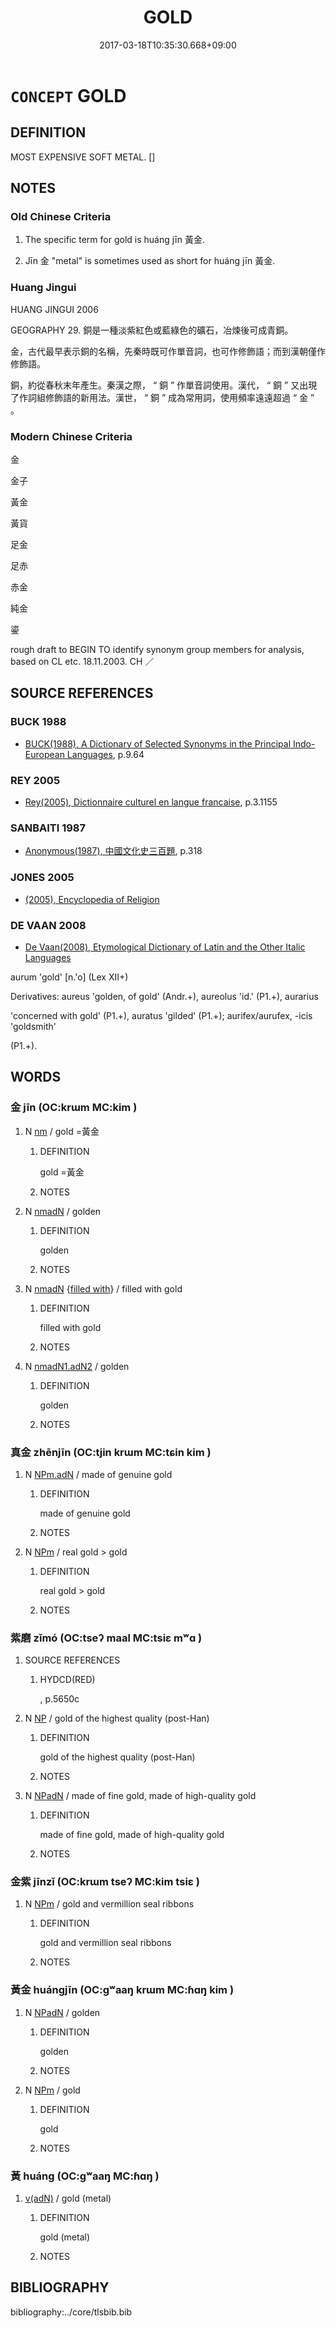 # -*- mode: mandoku-tls-view -*-
#+TITLE: GOLD
#+DATE: 2017-03-18T10:35:30.668+09:00        
#+STARTUP: content
* =CONCEPT= GOLD
:PROPERTIES:
:CUSTOM_ID: uuid-61e61a06-c53a-47aa-a60b-1634acd93f2c
:TR_ZH: 黃金
:END:
** DEFINITION

MOST EXPENSIVE SOFT METAL. []

** NOTES

*** Old Chinese Criteria
1. The specific term for gold is huáng jīn 黃金.

2. Jīn 金 "metal" is sometimes used as short for huáng jīn 黃金.

*** Huang Jingui
HUANG JINGUI 2006

GEOGRAPHY 29. 銅是一種淡紫紅色或藍綠色的礦石，冶煉後可成青銅。

金，古代最早表示銅的名稱，先秦時既可作單音詞，也可作修飾語；而到漢朝僅作修飾語。

銅，約從春秋末年產生。秦漢之際， “ 銅 ” 作單音詞使用。漢代， “ 銅 ” 又出現了作詞組修飾語的新用法。漢世， “ 銅 ” 成為常用詞，使用頻率遠遠超過 “ 金 ” 。

*** Modern Chinese Criteria
金

金子

黃金

黃貨

足金

足赤

赤金

純金

鎏

rough draft to BEGIN TO identify synonym group members for analysis, based on CL etc. 18.11.2003. CH ／

** SOURCE REFERENCES
*** BUCK 1988
 - [[cite:BUCK-1988][BUCK(1988), A Dictionary of Selected Synonyms in the Principal Indo-European Languages]], p.9.64

*** REY 2005
 - [[cite:REY-2005][Rey(2005), Dictionnaire culturel en langue francaise]], p.3.1155

*** SANBAITI 1987
 - [[cite:SANBAITI-1987][Anonymous(1987), 中國文化史三百題]], p.318

*** JONES 2005
 - [[cite:JONES-2005][(2005), Encyclopedia of Religion]]
*** DE VAAN 2008
 - [[cite:DE-VAAN-2008][De Vaan(2008), Etymological Dictionary of Latin and the Other Italic Languages]]

aurum 'gold' [n.'o] (Lex XII+)

Derivatives: aureus 'golden, of gold' (Andr.+), aureolus 'id.' (P1.+), aurarius

'concerned with gold' (P1.+), auratus 'gilded' (P1.+); aurifex/aurufex, -icis 'goldsmith'

(P1.+).

** WORDS
   :PROPERTIES:
   :VISIBILITY: children
   :END:
*** 金 jīn (OC:krɯm MC:kim )
:PROPERTIES:
:CUSTOM_ID: uuid-92b783f9-23cb-4f56-b1c5-fe7116b7783a
:Char+: 金(167,0/8) 
:GY_IDS+: uuid-4fa57c26-8e55-48d9-97b2-c935988fe676
:PY+: jīn     
:OC+: krɯm     
:MC+: kim     
:END: 
**** N [[tls:syn-func::#uuid-e917a78b-5500-4276-a5fe-156b8bdecb7b][nm]] / gold =黃金
:PROPERTIES:
:CUSTOM_ID: uuid-5f74133c-5805-402e-ad85-f5212494f763
:WARRING-STATES-CURRENCY: 3
:END:
****** DEFINITION

gold =黃金

****** NOTES

**** N [[tls:syn-func::#uuid-a51b30e7-dffc-4a3d-b4f7-2dccf9eee4a9][nmadN]] / golden
:PROPERTIES:
:CUSTOM_ID: uuid-c917cebf-9137-440b-9d86-93125ae9054f
:END:
****** DEFINITION

golden

****** NOTES

**** N [[tls:syn-func::#uuid-a51b30e7-dffc-4a3d-b4f7-2dccf9eee4a9][nmadN]] {[[tls:sem-feat::#uuid-8fb9e25a-c073-42ce-8139-16598c82b419][filled with]]} / filled with gold
:PROPERTIES:
:CUSTOM_ID: uuid-d39f7237-19a6-48f4-be47-02a78e807b64
:END:
****** DEFINITION

filled with gold

****** NOTES

**** N [[tls:syn-func::#uuid-b841f737-1967-44a7-9404-3ecf03bcd84d][nmadN1.adN2]] / golden
:PROPERTIES:
:CUSTOM_ID: uuid-a84b0cd5-9b4e-43db-9049-27a223fbaff0
:END:
****** DEFINITION

golden

****** NOTES

*** 真金 zhēnjīn (OC:tjin krɯm MC:tɕin kim )
:PROPERTIES:
:CUSTOM_ID: uuid-96750963-d90e-420c-ad76-a8e62af3bb4a
:Char+: 真(109,5/10) 金(167,0/8) 
:GY_IDS+: uuid-d4d66e15-3f6d-47b1-adf9-2fee6a70c68e uuid-4fa57c26-8e55-48d9-97b2-c935988fe676
:PY+: zhēn jīn    
:OC+: tjin krɯm    
:MC+: tɕin kim    
:END: 
**** N [[tls:syn-func::#uuid-a2d6d1c9-75d2-48c9-a8b1-cd402c6e0f06][NPm.adN]] / made of genuine gold
:PROPERTIES:
:CUSTOM_ID: uuid-3fd22610-7297-482d-9ff6-cabecc37b2ca
:END:
****** DEFINITION

made of genuine gold

****** NOTES

**** N [[tls:syn-func::#uuid-ebc1516d-e718-4b5b-ba40-aa8f43bd0e86][NPm]] / real gold > gold
:PROPERTIES:
:CUSTOM_ID: uuid-6467cfa0-1477-4dfd-9b1a-663240af11db
:END:
****** DEFINITION

real gold > gold

****** NOTES

*** 紫磨 zǐmó (OC:tseʔ maal MC:tsiɛ mʷɑ )
:PROPERTIES:
:CUSTOM_ID: uuid-ef173857-2756-428a-b744-881bf087b65f
:Char+: 紫(120,5/11) 磨(112,11/16) 
:GY_IDS+: uuid-a8248e69-0ea4-4bec-9cb6-065e14bb3075 uuid-a4714659-a1f5-4c4a-a625-cb59934775c5
:PY+: zǐ mó    
:OC+: tseʔ maal    
:MC+: tsiɛ mʷɑ    
:END: 
**** SOURCE REFERENCES
***** HYDCD(RED)
, p.5650c

**** N [[tls:syn-func::#uuid-a8e89bab-49e1-4426-b230-0ec7887fd8b4][NP]] / gold of the highest quality (post-Han)
:PROPERTIES:
:CUSTOM_ID: uuid-777ad1d8-d61c-43ea-ae6c-6cda6fcffa6e
:END:
****** DEFINITION

gold of the highest quality (post-Han)

****** NOTES

**** N [[tls:syn-func::#uuid-14b56546-32fd-4321-8d73-3e4b18316c15][NPadN]] / made of fine gold, made of high-quality gold
:PROPERTIES:
:CUSTOM_ID: uuid-766a6d50-c40b-4323-97e0-88c72766cae6
:END:
****** DEFINITION

made of fine gold, made of high-quality gold

****** NOTES

*** 金紫 jīnzǐ (OC:krɯm tseʔ MC:kim tsiɛ )
:PROPERTIES:
:CUSTOM_ID: uuid-eb202d9f-5a55-48f2-8fd0-f908d2693ad0
:Char+: 金(167,0/8) 紫(120,5/11) 
:GY_IDS+: uuid-4fa57c26-8e55-48d9-97b2-c935988fe676 uuid-a8248e69-0ea4-4bec-9cb6-065e14bb3075
:PY+: jīn zǐ    
:OC+: krɯm tseʔ    
:MC+: kim tsiɛ    
:END: 
**** N [[tls:syn-func::#uuid-ebc1516d-e718-4b5b-ba40-aa8f43bd0e86][NPm]] / gold and vermillion seal ribbons
:PROPERTIES:
:CUSTOM_ID: uuid-b337fc93-0707-431b-be0c-03e4b0e2ddc7
:END:
****** DEFINITION

gold and vermillion seal ribbons

****** NOTES

*** 黃金 huángjīn (OC:ɡʷaaŋ krɯm MC:ɦɑŋ kim )
:PROPERTIES:
:CUSTOM_ID: uuid-21963610-953d-44e7-bc7d-9da196188c53
:Char+: 黃(201,0/12) 金(167,0/8) 
:GY_IDS+: uuid-fa094907-e396-4c42-8911-4550eb87a638 uuid-4fa57c26-8e55-48d9-97b2-c935988fe676
:PY+: huáng jīn    
:OC+: ɡʷaaŋ krɯm    
:MC+: ɦɑŋ kim    
:END: 
**** N [[tls:syn-func::#uuid-14b56546-32fd-4321-8d73-3e4b18316c15][NPadN]] / golden
:PROPERTIES:
:CUSTOM_ID: uuid-d6d57a45-87a6-4da8-a22a-cd9fd0ae75ba
:END:
****** DEFINITION

golden

****** NOTES

**** N [[tls:syn-func::#uuid-ebc1516d-e718-4b5b-ba40-aa8f43bd0e86][NPm]] / gold
:PROPERTIES:
:CUSTOM_ID: uuid-6e522da0-686a-437c-ac42-3c72ac070685
:WARRING-STATES-CURRENCY: 3
:END:
****** DEFINITION

gold

****** NOTES

*** 黃 huáng (OC:ɡʷaaŋ MC:ɦɑŋ )
:PROPERTIES:
:CUSTOM_ID: uuid-556b6333-b582-4b62-87cb-187e270e76eb
:Char+: 黃(201,0/12) 
:GY_IDS+: uuid-fa094907-e396-4c42-8911-4550eb87a638
:PY+: huáng     
:OC+: ɡʷaaŋ     
:MC+: ɦɑŋ     
:END: 
****  [[tls:syn-func::#uuid-df67c06f-c5fc-4f11-893b-fc307b4bfa45][v(adN)]] / gold (metal)
:PROPERTIES:
:CUSTOM_ID: uuid-ddac0c1d-9a6a-4954-807a-ce62108fa413
:END:
****** DEFINITION

gold (metal)

****** NOTES

** BIBLIOGRAPHY
bibliography:../core/tlsbib.bib
